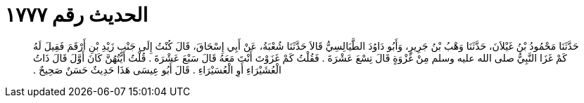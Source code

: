 
= الحديث رقم ١٧٧٧

[quote.hadith]
حَدَّثَنَا مَحْمُودُ بْنُ غَيْلاَنَ، حَدَّثَنَا وَهْبُ بْنُ جَرِيرٍ، وَأَبُو دَاوُدَ الطَّيَالِسِيُّ قَالاَ حَدَّثَنَا شُعْبَةُ، عَنْ أَبِي إِسْحَاقَ، قَالَ كُنْتُ إِلَى جَنْبِ زَيْدِ بْنِ أَرْقَمَ فَقِيلَ لَهُ كَمْ غَزَا النَّبِيُّ صلى الله عليه وسلم مِنْ غَزْوَةٍ قَالَ تِسْعَ عَشْرَةَ ‏.‏ فَقُلْتُ كَمْ غَزَوْتَ أَنْتَ مَعَهُ قَالَ سَبْعَ عَشْرَةَ ‏.‏ قُلْتُ أَيَّتُهُنَّ كَانَ أَوَّلَ قَالَ ذَاتُ الْعُشَيْرَاءِ أَوِ الْعُسَيْرَاءِ ‏.‏ قَالَ أَبُو عِيسَى هَذَا حَدِيثٌ حَسَنٌ صَحِيحٌ ‏.‏
